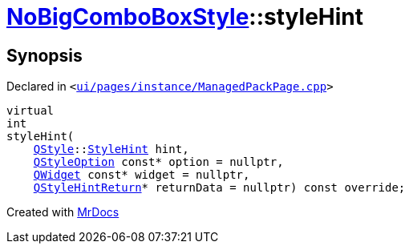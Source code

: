 [#NoBigComboBoxStyle-styleHint]
= xref:NoBigComboBoxStyle.adoc[NoBigComboBoxStyle]::styleHint
:relfileprefix: ../
:mrdocs:


== Synopsis

Declared in `&lt;https://github.com/PrismLauncher/PrismLauncher/blob/develop/ui/pages/instance/ManagedPackPage.cpp#L41[ui&sol;pages&sol;instance&sol;ManagedPackPage&period;cpp]&gt;`

[source,cpp,subs="verbatim,replacements,macros,-callouts"]
----
virtual
int
styleHint(
    xref:QStyle.adoc[QStyle]::xref:QStyle/StyleHint.adoc[StyleHint] hint,
    xref:QStyleOption.adoc[QStyleOption] const* option = nullptr,
    xref:QWidget.adoc[QWidget] const* widget = nullptr,
    xref:QStyleHintReturn.adoc[QStyleHintReturn]* returnData = nullptr) const override;
----



[.small]#Created with https://www.mrdocs.com[MrDocs]#
